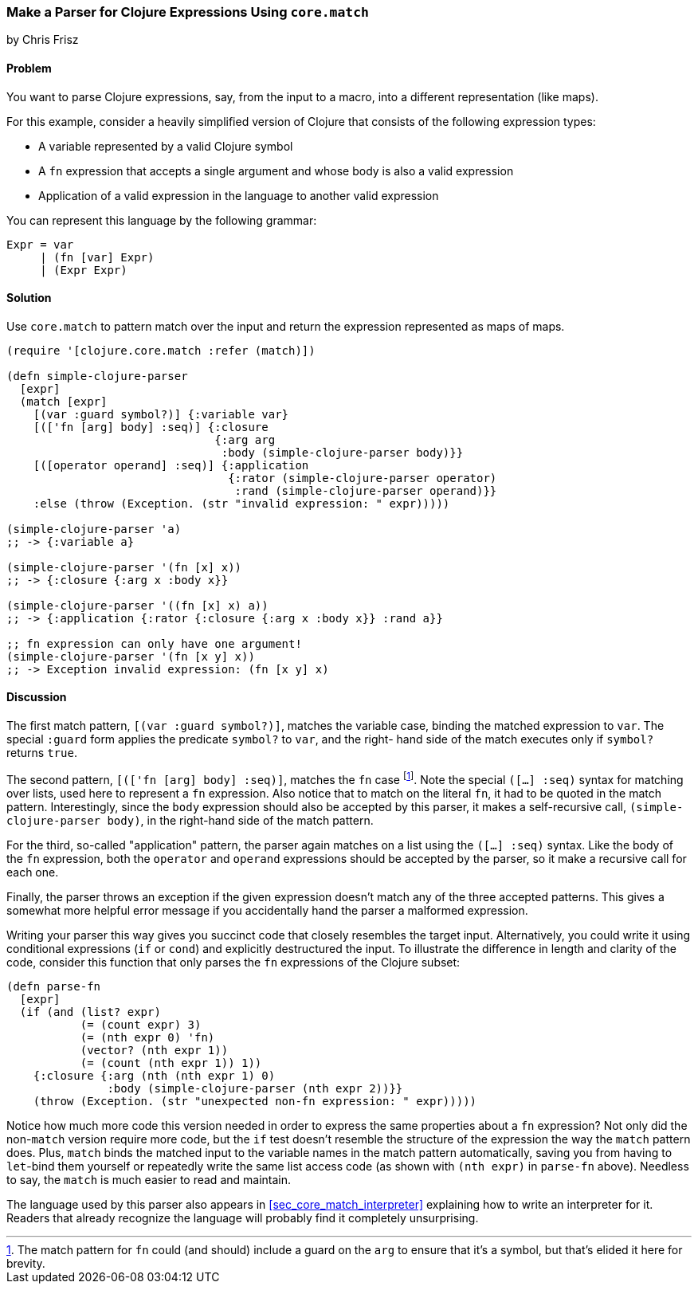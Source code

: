 [[sec_core_match_parser]]
=== Make a Parser for Clojure Expressions Using `core.match`
[role="byline"]
by Chris Frisz

==== Problem

You want to parse Clojure expressions, say, from the input to a macro,
into a different representation (like maps).

For this example, consider a heavily simplified version of Clojure that
consists of the following expression types:

  * A variable represented by a valid Clojure symbol
  * A `fn` expression that accepts a single argument and whose body is
    also a valid expression
  * Application of a valid expression in the language to another valid
    expression

You can represent this language by the following grammar:

  Expr = var
       | (fn [var] Expr)
       | (Expr Expr)

==== Solution

Use `core.match` to pattern match over the input and return the
expression represented as maps of maps.

[source, clojure]
----
(require '[clojure.core.match :refer (match)])

(defn simple-clojure-parser
  [expr]
  (match [expr]
    [(var :guard symbol?)] {:variable var}
    [(['fn [arg] body] :seq)] {:closure
                               {:arg arg
                                :body (simple-clojure-parser body)}}
    [([operator operand] :seq)] {:application
                                 {:rator (simple-clojure-parser operator)
                                  :rand (simple-clojure-parser operand)}}
    :else (throw (Exception. (str "invalid expression: " expr)))))

(simple-clojure-parser 'a)
;; -> {:variable a}

(simple-clojure-parser '(fn [x] x))
;; -> {:closure {:arg x :body x}}

(simple-clojure-parser '((fn [x] x) a))
;; -> {:application {:rator {:closure {:arg x :body x}} :rand a}}

;; fn expression can only have one argument!
(simple-clojure-parser '(fn [x y] x))
;; -> Exception invalid expression: (fn [x y] x)
----

==== Discussion

The first match pattern, `[(var :guard symbol?)]`, matches the variable
case, binding the matched expression to `var`. The special `:guard`
form applies the predicate `symbol?` to `var`, and the right- hand side
of the match executes only if `symbol?` returns `true`.

The second pattern, `[(['fn [arg] body] :seq)]`, matches the `fn` case
footnote:[The match pattern for `fn` could (and should) include a guard
on the `arg` to ensure that it's a symbol, but that's elided it here
for brevity.].  Note the special `([...] :seq)` syntax for matching
over lists, used here to represent a `fn` expression. Also notice
that to match on the literal `fn`, it had to be quoted in the match
pattern.  Interestingly, since the `body` expression should also be
accepted by this parser, it makes a self-recursive call,
`(simple-clojure-parser body)`, in the right-hand side of the match
pattern.

For the third, so-called "application" pattern, the parser again
matches on a list using the `([...] :seq)` syntax. Like the body of the
`fn` expression, both the `operator` and `operand` expressions should
be accepted by the parser, so it make a recursive call for each one.

Finally, the parser throws an exception if the given expression doesn't
match any of the three accepted patterns. This gives a somewhat more
helpful error message if you accidentally hand the parser a malformed
expression.

Writing your parser this way gives you succinct code that closely
resembles the target input. Alternatively, you could write it
using conditional expressions (`if` or `cond`) and explicitly
destructured the input. To illustrate the difference in length and
clarity of the code, consider this function that only parses the `fn`
expressions of the Clojure subset:

[souce, clojure]
----
(defn parse-fn
  [expr]
  (if (and (list? expr)
           (= (count expr) 3)
           (= (nth expr 0) 'fn)
           (vector? (nth expr 1))
           (= (count (nth expr 1)) 1))
    {:closure {:arg (nth (nth expr 1) 0)
               :body (simple-clojure-parser (nth expr 2))}}
    (throw (Exception. (str "unexpected non-fn expression: " expr)))))
----

Notice how much more code this version needed in order to express the
same properties about a `fn` expression? Not only did the non-`match`
version require more code, but the `if` test doesn't resemble the
structure of the expression the way the `match` pattern does. Plus,
`match` binds the matched input to the variable names in the match
pattern automatically, saving you from having to `let`-bind them
yourself or repeatedly write the same list access code (as shown with
`(nth expr)` in `parse-fn` above). Needless to say, the `match` is much
easier to read and maintain.

The language used by this parser also appears in <<sec_core_match_interpreter>>
explaining how to write an interpreter for it. Readers that already
recognize the language will probably find it completely unsurprising.
